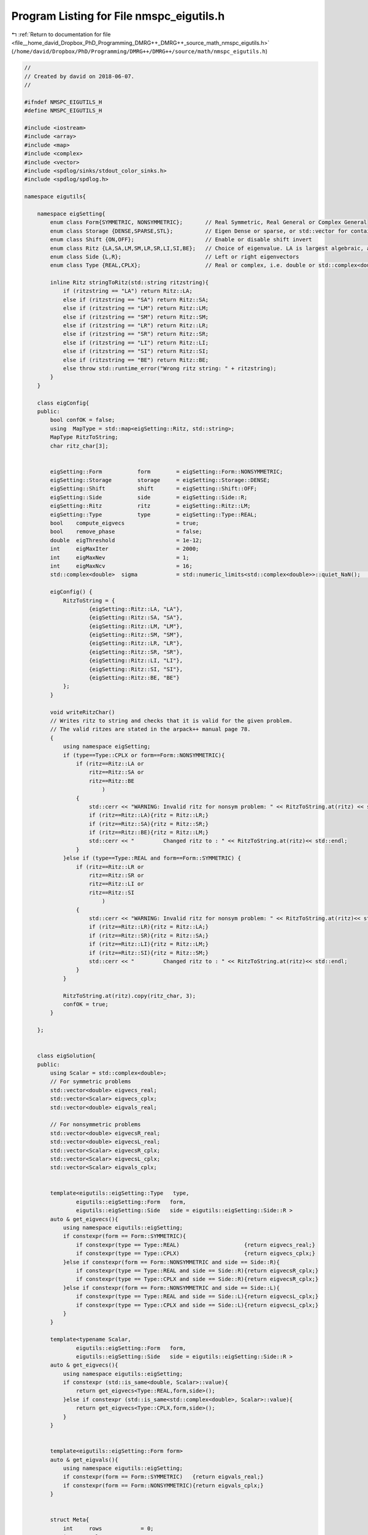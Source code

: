 
.. _program_listing_file__home_david_Dropbox_PhD_Programming_DMRG++_DMRG++_source_math_nmspc_eigutils.h:

Program Listing for File nmspc_eigutils.h
=========================================

|exhale_lsh| :ref:`Return to documentation for file <file__home_david_Dropbox_PhD_Programming_DMRG++_DMRG++_source_math_nmspc_eigutils.h>` (``/home/david/Dropbox/PhD/Programming/DMRG++/DMRG++/source/math/nmspc_eigutils.h``)

.. |exhale_lsh| unicode:: U+021B0 .. UPWARDS ARROW WITH TIP LEFTWARDS

.. code-block:: cpp

   //
   // Created by david on 2018-06-07.
   //
   
   #ifndef NMSPC_EIGUTILS_H
   #define NMSPC_EIGUTILS_H
   
   #include <iostream>
   #include <array>
   #include <map>
   #include <complex>
   #include <vector>
   #include <spdlog/sinks/stdout_color_sinks.h>
   #include <spdlog/spdlog.h>
   
   namespace eigutils{
   
       namespace eigSetting{
           enum class Form{SYMMETRIC, NONSYMMETRIC};       // Real Symmetric, Real General or Complex General
           enum class Storage {DENSE,SPARSE,STL};          // Eigen Dense or sparse, or std::vector for container
           enum class Shift {ON,OFF};                      // Enable or disable shift invert
           enum class Ritz {LA,SA,LM,SM,LR,SR,LI,SI,BE};   // Choice of eigenvalue. LA is largest algebraic, and so on.
           enum class Side {L,R};                          // Left or right eigenvectors
           enum class Type {REAL,CPLX};                    // Real or complex, i.e. double or std::complex<double> matrix
   
           inline Ritz stringToRitz(std::string ritzstring){
               if (ritzstring == "LA") return Ritz::LA;
               else if (ritzstring == "SA") return Ritz::SA;
               else if (ritzstring == "LM") return Ritz::LM;
               else if (ritzstring == "SM") return Ritz::SM;
               else if (ritzstring == "LR") return Ritz::LR;
               else if (ritzstring == "SR") return Ritz::SR;
               else if (ritzstring == "LI") return Ritz::LI;
               else if (ritzstring == "SI") return Ritz::SI;
               else if (ritzstring == "BE") return Ritz::BE;
               else throw std::runtime_error("Wrong ritz string: " + ritzstring);
           }
       }
   
       class eigConfig{
       public:
           bool confOK = false;
           using  MapType = std::map<eigSetting::Ritz, std::string>;
           MapType RitzToString;
           char ritz_char[3];
   
   
           eigSetting::Form           form        = eigSetting::Form::NONSYMMETRIC;
           eigSetting::Storage        storage     = eigSetting::Storage::DENSE;
           eigSetting::Shift          shift       = eigSetting::Shift::OFF;
           eigSetting::Side           side        = eigSetting::Side::R;
           eigSetting::Ritz           ritz        = eigSetting::Ritz::LM;
           eigSetting::Type           type        = eigSetting::Type::REAL;
           bool    compute_eigvecs                = true;
           bool    remove_phase                   = false;
           double  eigThreshold                   = 1e-12;
           int     eigMaxIter                     = 2000;
           int     eigMaxNev                      = 1;
           int     eigMaxNcv                      = 16;
           std::complex<double>  sigma            = std::numeric_limits<std::complex<double>>::quiet_NaN();     // Sigma value for shift-invert mode.
   
           eigConfig() {
               RitzToString = {
                       {eigSetting::Ritz::LA, "LA"},
                       {eigSetting::Ritz::SA, "SA"},
                       {eigSetting::Ritz::LM, "LM"},
                       {eigSetting::Ritz::SM, "SM"},
                       {eigSetting::Ritz::LR, "LR"},
                       {eigSetting::Ritz::SR, "SR"},
                       {eigSetting::Ritz::LI, "LI"},
                       {eigSetting::Ritz::SI, "SI"},
                       {eigSetting::Ritz::BE, "BE"}
               };
           }
   
           void writeRitzChar()
           // Writes ritz to string and checks that it is valid for the given problem.
           // The valid ritzes are stated in the arpack++ manual page 78.
           {
               using namespace eigSetting;
               if (type==Type::CPLX or form==Form::NONSYMMETRIC){
                   if (ritz==Ritz::LA or
                       ritz==Ritz::SA or
                       ritz==Ritz::BE
                           )
                   {
                       std::cerr << "WARNING: Invalid ritz for nonsym problem: " << RitzToString.at(ritz) << std::endl;
                       if (ritz==Ritz::LA){ritz = Ritz::LR;}
                       if (ritz==Ritz::SA){ritz = Ritz::SR;}
                       if (ritz==Ritz::BE){ritz = Ritz::LM;}
                       std::cerr << "         Changed ritz to : " << RitzToString.at(ritz)<< std::endl;
                   }
               }else if (type==Type::REAL and form==Form::SYMMETRIC) {
                   if (ritz==Ritz::LR or
                       ritz==Ritz::SR or
                       ritz==Ritz::LI or
                       ritz==Ritz::SI
                           )
                   {
                       std::cerr << "WARNING: Invalid ritz for nonsym problem: " << RitzToString.at(ritz)<< std::endl;
                       if (ritz==Ritz::LR){ritz = Ritz::LA;}
                       if (ritz==Ritz::SR){ritz = Ritz::SA;}
                       if (ritz==Ritz::LI){ritz = Ritz::LM;}
                       if (ritz==Ritz::SI){ritz = Ritz::SM;}
                       std::cerr << "         Changed ritz to : " << RitzToString.at(ritz)<< std::endl;
                   }
               }
   
               RitzToString.at(ritz).copy(ritz_char, 3);
               confOK = true;
           }
   
       };
   
   
       class eigSolution{
       public:
           using Scalar = std::complex<double>;
           // For symmetric problems
           std::vector<double> eigvecs_real;
           std::vector<Scalar> eigvecs_cplx;
           std::vector<double> eigvals_real;
   
           // For nonsymmetric problems
           std::vector<double> eigvecsR_real;
           std::vector<double> eigvecsL_real;
           std::vector<Scalar> eigvecsR_cplx;
           std::vector<Scalar> eigvecsL_cplx;
           std::vector<Scalar> eigvals_cplx;
   
   
           template<eigutils::eigSetting::Type   type,
                   eigutils::eigSetting::Form   form,
                   eigutils::eigSetting::Side   side = eigutils::eigSetting::Side::R >
           auto & get_eigvecs(){
               using namespace eigutils::eigSetting;
               if constexpr(form == Form::SYMMETRIC){
                   if constexpr(type == Type::REAL)                    {return eigvecs_real;}
                   if constexpr(type == Type::CPLX)                    {return eigvecs_cplx;}
               }else if constexpr(form == Form::NONSYMMETRIC and side == Side::R){
                   if constexpr(type == Type::REAL and side == Side::R){return eigvecsR_cplx;}
                   if constexpr(type == Type::CPLX and side == Side::R){return eigvecsR_cplx;}
               }else if constexpr(form == Form::NONSYMMETRIC and side == Side::L){
                   if constexpr(type == Type::REAL and side == Side::L){return eigvecsL_cplx;}
                   if constexpr(type == Type::CPLX and side == Side::L){return eigvecsL_cplx;}
               }
           }
   
           template<typename Scalar,
                   eigutils::eigSetting::Form   form,
                   eigutils::eigSetting::Side   side = eigutils::eigSetting::Side::R >
           auto & get_eigvecs(){
               using namespace eigutils::eigSetting;
               if constexpr (std::is_same<double, Scalar>::value){
                   return get_eigvecs<Type::REAL,form,side>();
               }else if constexpr (std::is_same<std::complex<double>, Scalar>::value){
                   return get_eigvecs<Type::CPLX,form,side>();
               }
           }
   
   
           template<eigutils::eigSetting::Form form>
           auto & get_eigvals(){
               using namespace eigutils::eigSetting;
               if constexpr(form == Form::SYMMETRIC)   {return eigvals_real;}
               if constexpr(form == Form::NONSYMMETRIC){return eigvals_cplx;}
           }
   
   
           struct Meta{
               int     rows            = 0;
               int     cols            = 0;
               int     iter            = 0;
               int     nev             = 0; // Found eigenvectors. aka cols.
               int     nev_converged   = 0;
               int     n               = 0; // Linear dimension of the input matrix to diagonalize, aka rows.
               int     counter         = 0;
               int     ncv_used        = 0;
               bool    eigvals_found   = false; // For all problems
               bool    eigvecs_found   = false; // For symmetric problems
               bool    eigvecsR_found  = false; // For nonsymmetric problems
               bool    eigvecsL_found  = false; // For nonsymmetric problems
               eigSetting::Form  form;
               eigSetting::Ritz  ritz;
               eigSetting::Type  type;
               eigSetting::Side  side;
           } meta;
           void reset(){
               eigvals_real.clear();
               eigvals_cplx.clear();
               eigvecs_real.clear();
               eigvecs_cplx.clear();
               eigvecsR_real.clear();
               eigvecsL_real.clear();
               eigvecsR_cplx.clear();
               eigvecsL_cplx.clear();
               meta = Meta();
           }
       };
   
   
   
       namespace eigLogger{
   
           inline std::shared_ptr<spdlog::logger> log;
           inline void enableTimeStamp(std::shared_ptr<spdlog::logger> &log){
               if(log != nullptr) {
                   log->set_pattern("[%Y-%m-%d %H:%M:%S][%n]%^[%=8l]%$ %v");
               }
           }
           inline void disableTimeStamp(std::shared_ptr<spdlog::logger> &log){
               if(log != nullptr){
                   log->set_pattern("[%n]%^[%=8l]%$ %v");
               }
           }
   
           inline void setLogLevel(size_t levelZeroToSix){
               if (levelZeroToSix > 6) {
                   throw std::runtime_error("Expected verbosity level integer in [0-6]. Got: " + std::to_string(levelZeroToSix));
               }
               auto lvlEnum = static_cast<spdlog::level::level_enum>(levelZeroToSix);
   
               // Set console settings
               log->set_level(lvlEnum);
           }
   
           inline void setLogger(std::string name, size_t levelZeroToSix = 2, bool timestamp = true){
               if(spdlog::get(name) == nullptr){
                   log = spdlog::stdout_color_mt(name);
                   if (timestamp){enableTimeStamp(log);}
                   else{disableTimeStamp(log); }
                   setLogLevel(levelZeroToSix);
               }else{
                   log = spdlog::get(name);
               }
           }
   
       }
   
   }
   
   
   
   #endif //NMSPC_EIGUTILS_H
